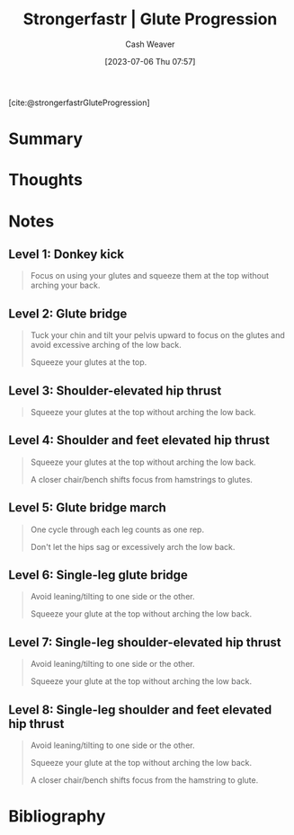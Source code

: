 :PROPERTIES:
:ROAM_REFS: [cite:@strongerfastrGluteProgression]
:ID:       2bc83429-7754-4451-aabf-a8823801195d
:LAST_MODIFIED: [2023-09-05 Tue 20:18]
:END:
#+title:  Strongerfastr | Glute Progression
#+hugo_custom_front_matter: :slug "2bc83429-7754-4451-aabf-a8823801195d"
#+author: Cash Weaver
#+date: [2023-07-06 Thu 07:57]
#+filetags: :reference:

[cite:@strongerfastrGluteProgression]

* Summary
* Thoughts
* Notes

** Level 1: Donkey kick

#+begin_quote
Focus on using your glutes and squeeze them at the top without arching your back.

#+DOWNLOADED: https://d2jbk7d41q2u2w.cloudfront.net/uploads/exercise/image/148/hq_thumb_c3cd32932d779df68dcbf188ab22214d-1508215560.jpg @ 2023-07-06 08:01:17
[[file:2023-07-06_08-01-17_hq_thumb_c3cd32932d779df68dcbf188ab22214d-1508215560.jpg]]
#+end_quote

** Level 2: Glute bridge

#+begin_quote
Tuck your chin and tilt your pelvis upward to focus on the glutes and avoid excessive arching of the low back.

Squeeze your glutes at the top.

#+DOWNLOADED: https://d2jbk7d41q2u2w.cloudfront.net/uploads/exercise/image/149/hq_thumb_b5a9ee004f607f4ed230f8a52b580dcd-1508215560.jpg @ 2023-07-06 08:01:28
[[file:2023-07-06_08-01-28_hq_thumb_b5a9ee004f607f4ed230f8a52b580dcd-1508215560.jpg]]
#+end_quote

** Level 3: Shoulder-elevated hip thrust

#+begin_quote
Squeeze your glutes at the top without arching the low back.

#+DOWNLOADED: https://d2jbk7d41q2u2w.cloudfront.net/uploads/exercise/image/150/hq_thumb_1572e2141aeee599046abba3e5a27c08-1508215560.jpg @ 2023-07-06 08:01:37
[[file:2023-07-06_08-01-37_hq_thumb_1572e2141aeee599046abba3e5a27c08-1508215560.jpg]]
#+end_quote

** Level 4: Shoulder and feet elevated hip thrust

#+begin_quote
Squeeze your glutes at the top without arching the low back.

A closer chair/bench shifts focus from hamstrings to glutes.

#+DOWNLOADED: https://d2jbk7d41q2u2w.cloudfront.net/uploads/exercise/image/151/hq_thumb_be973010f29d5c90a9c27675130b7113-1508215560.jpg @ 2023-07-06 08:01:51
[[file:2023-07-06_08-01-51_hq_thumb_be973010f29d5c90a9c27675130b7113-1508215560.jpg]]
#+end_quote

** Level 5: Glute bridge march

#+begin_quote
One cycle through each leg counts as one rep.

Don't let the hips sag or excessively arch the low back.

#+DOWNLOADED: https://d2jbk7d41q2u2w.cloudfront.net/uploads/exercise/image/152/hq_thumb_61f60eacc089c7a28e3037c2eff52e70-1508215560.jpg @ 2023-07-06 08:02:04
[[file:2023-07-06_08-02-04_hq_thumb_61f60eacc089c7a28e3037c2eff52e70-1508215560.jpg]]
#+end_quote

** Level 6: Single-leg glute bridge

#+begin_quote
Avoid leaning/tilting to one side or the other.

Squeeze your glute at the top without arching the low back.

#+DOWNLOADED: https://d2jbk7d41q2u2w.cloudfront.net/uploads/exercise/image/153/hq_thumb_9fbc6131cb083329f8bcc0532ab3cd1c-1508215620.jpg @ 2023-07-06 08:02:13
[[file:2023-07-06_08-02-13_hq_thumb_9fbc6131cb083329f8bcc0532ab3cd1c-1508215620.jpg]]
#+end_quote

** Level 7: Single-leg shoulder-elevated hip thrust

#+begin_quote
Avoid leaning/tilting to one side or the other.

Squeeze your glute at the top without arching the low back.

#+DOWNLOADED: https://d2jbk7d41q2u2w.cloudfront.net/uploads/exercise/image/154/hq_thumb_6778ac240f568d45898abca6760b4a5f-1508215620.jpg @ 2023-07-06 08:02:23
[[file:2023-07-06_08-02-23_hq_thumb_6778ac240f568d45898abca6760b4a5f-1508215620.jpg]]
#+end_quote

** Level 8: Single-leg shoulder and feet elevated hip thrust

#+begin_quote
Avoid leaning/tilting to one side or the other.

Squeeze your glute at the top without arching the low back.

A closer chair/bench shifts focus from the hamstring to glute.

#+DOWNLOADED: https://d2jbk7d41q2u2w.cloudfront.net/uploads/exercise/image/155/hq_thumb_fe6acd76ab1107c9bc5f24f325ad6df7-1508215560.jpg @ 2023-07-06 08:02:33
[[file:2023-07-06_08-02-33_hq_thumb_fe6acd76ab1107c9bc5f24f325ad6df7-1508215560.jpg]]
#+end_quote

* Flashcards :noexport:
* Bibliography
#+print_bibliography:
